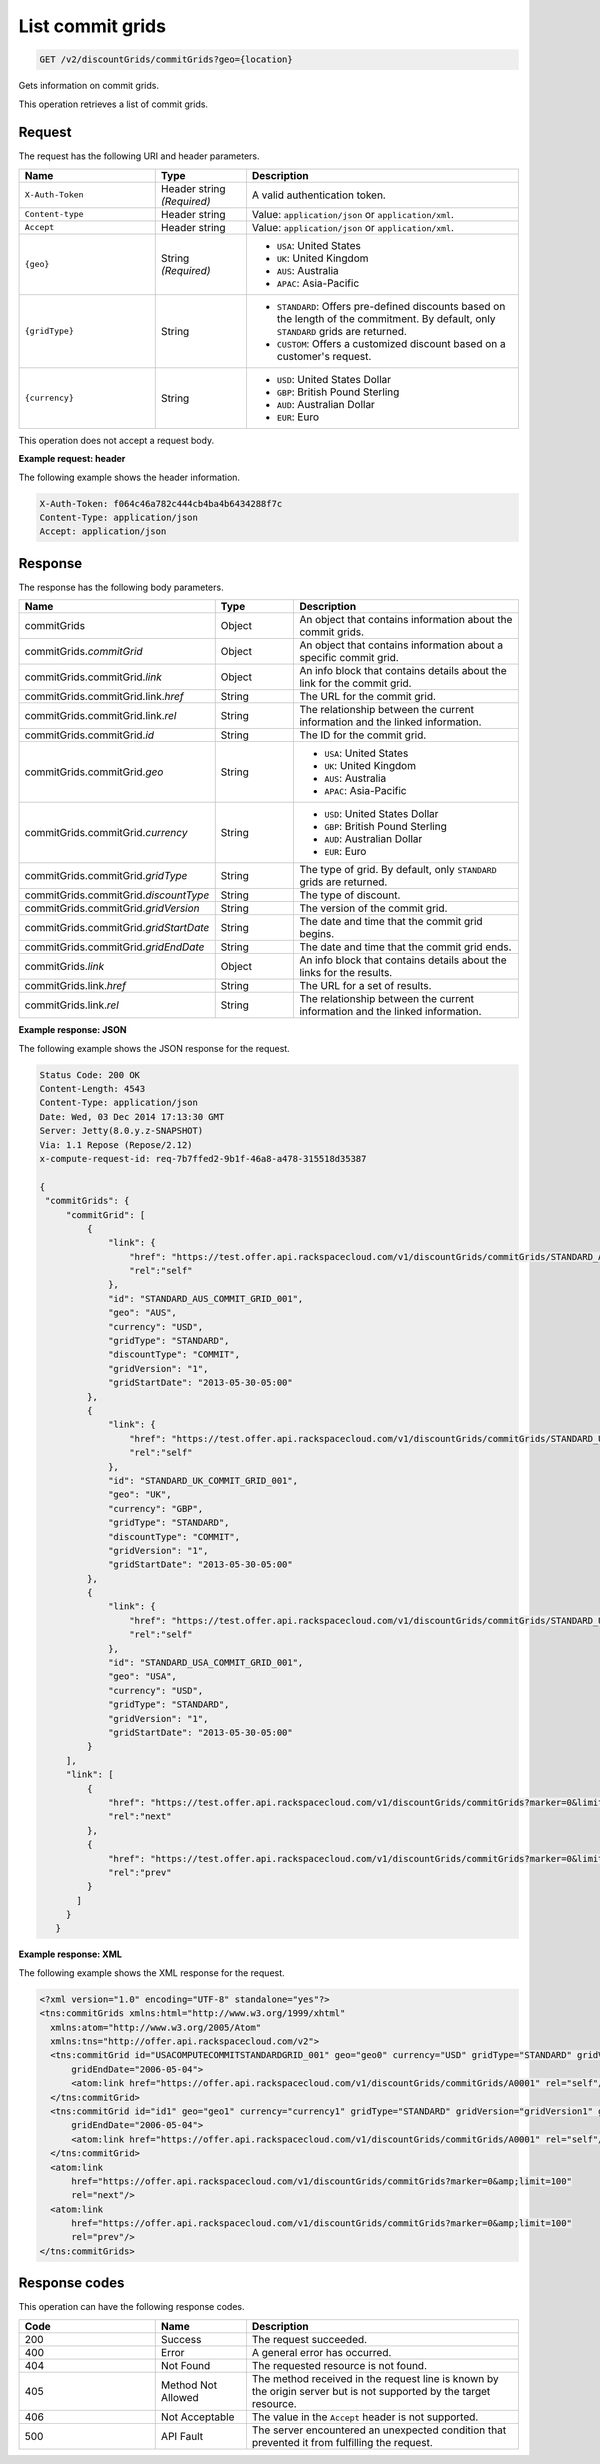 .. _get-commit-grids:

List commit grids
~~~~~~~~~~~~~~~~~

.. code::

    GET /v2/discountGrids/commitGrids?geo={location}

Gets information on commit grids.

This operation retrieves a list of commit grids.

Request
-------

The request has the following URI and header parameters.

.. list-table::
   :widths: 15 10 30
   :header-rows: 1

   * - Name
     - Type
     - Description
   * - ``X-Auth-Token``
     - Header string *(Required)*
     - A valid authentication token.
   * - ``Content-type``
     - Header string
     - Value: ``application/json`` or ``application/xml``.
   * - ``Accept``
     - Header string
     - Value: ``application/json`` or ``application/xml``.
   * - ``{geo}``
     - String *(Required)*
     -
       - ``USA``: United States
       - ``UK``: United Kingdom
       - ``AUS``: Australia
       - ``APAC``: Asia-Pacific
   * - ``{gridType}``
     - String
     -
       - ``STANDARD``: Offers pre-defined discounts based on the length of the
         commitment. By default, only ``STANDARD`` grids are returned.
       - ``CUSTOM``: Offers a customized discount based on a customer's
         request.
   * - ``{currency}``
     - String
     -
       - ``USD``: United States Dollar
       - ``GBP``: British Pound Sterling
       - ``AUD``: Australian Dollar
       - ``EUR``: Euro

This operation does not accept a request body.

**Example request: header**

The following example shows the header information.

.. code::

   X-Auth-Token: f064c46a782c444cb4ba4b6434288f7c
   Content-Type: application/json
   Accept: application/json

Response
--------

The response has the following body parameters.

.. list-table::
   :widths: 15 10 30
   :header-rows: 1

   * - Name
     - Type
     - Description
   * - commitGrids
     - Object
     - An object that contains information about the commit grids.
   * - commitGrids.\ *commitGrid*
     - Object
     - An object that contains information about a specific commit grid.
   * - commitGrids.\ commitGrid.\ *link*
     - Object
     - An info block that contains details about the link for the commit grid.
   * - commitGrids.\ commitGrid.\ link.\ *href*
     - String
     - The URL for the commit grid.
   * - commitGrids.\ commitGrid.\ link.\ *rel*
     - String
     - The relationship between the current information and the linked
       information.
   * - commitGrids.\ commitGrid.\ *id*
     - String
     - The ID for the commit grid.
   * - commitGrids.\ commitGrid.\ *geo*
     - String
     -
       - ``USA``: United States
       - ``UK``: United Kingdom
       - ``AUS``: Australia
       - ``APAC``: Asia-Pacific
   * - commitGrids.\ commitGrid.\ *currency*
     - String
     -
       - ``USD``: United States Dollar
       - ``GBP``: British Pound Sterling
       - ``AUD``: Australian Dollar
       - ``EUR``: Euro
   * - commitGrids.\ commitGrid.\ *gridType*
     - String
     - The type of grid. By default, only ``STANDARD`` grids are returned.
   * - commitGrids.\ commitGrid.\ *discountType*
     - String
     - The type of discount.
   * - commitGrids.\ commitGrid.\ *gridVersion*
     - String
     - The version of the commit grid.
   * - commitGrids.\ commitGrid.\ *gridStartDate*
     - String
     - The date and time that the commit grid begins.
   * - commitGrids.\ commitGrid.\ *gridEndDate*
     - String
     - The date and time that the commit grid ends.
   * - commitGrids.\ *link*
     - Object
     - An info block that contains details about the links for the results.
   * - commitGrids.\ link.\ *href*
     - String
     - The URL for a set of results.
   * - commitGrids.\ link.\ *rel*
     - String
     - The relationship between the current information and the linked
       information.

**Example response: JSON**

The following example shows the JSON response for the request.

.. code::

   Status Code: 200 OK
   Content-Length: 4543
   Content-Type: application/json
   Date: Wed, 03 Dec 2014 17:13:30 GMT
   Server: Jetty(8.0.y.z-SNAPSHOT)
   Via: 1.1 Repose (Repose/2.12)
   x-compute-request-id: req-7b7ffed2-9b1f-46a8-a478-315518d35387

   {
    "commitGrids": {
        "commitGrid": [
            {
                "link": {
                    "href": "https://test.offer.api.rackspacecloud.com/v1/discountGrids/commitGrids/STANDARD_AUS_COMMIT_GRID_001",
                    "rel":"self"
                },
                "id": "STANDARD_AUS_COMMIT_GRID_001",
                "geo": "AUS",
                "currency": "USD",
                "gridType": "STANDARD",
                "discountType": "COMMIT",
                "gridVersion": "1",
                "gridStartDate": "2013-05-30-05:00"
            },
            {
                "link": {
                    "href": "https://test.offer.api.rackspacecloud.com/v1/discountGrids/commitGrids/STANDARD_UK_COMMIT_GRID_001",
                    "rel":"self"
                },
                "id": "STANDARD_UK_COMMIT_GRID_001",
                "geo": "UK",
                "currency": "GBP",
                "gridType": "STANDARD",
                "discountType": "COMMIT",
                "gridVersion": "1",
                "gridStartDate": "2013-05-30-05:00"
            },
            {
                "link": {
                    "href": "https://test.offer.api.rackspacecloud.com/v1/discountGrids/commitGrids/STANDARD_USA_COMMIT_GRID_001",
                    "rel":"self"
                },
                "id": "STANDARD_USA_COMMIT_GRID_001",
                "geo": "USA",
                "currency": "USD",
                "gridType": "STANDARD",
                "gridVersion": "1",
                "gridStartDate": "2013-05-30-05:00"
            }
        ],
        "link": [
            {
                "href": "https://test.offer.api.rackspacecloud.com/v1/discountGrids/commitGrids?marker=0&limit=100",
                "rel":"next"
            },
            {
                "href": "https://test.offer.api.rackspacecloud.com/v1/discountGrids/commitGrids?marker=0&limit=100",
                "rel":"prev"
            }
          ]
        }
      }

**Example response: XML**

The following example shows the XML response for the request.

.. code::

  <?xml version="1.0" encoding="UTF-8" standalone="yes"?>
  <tns:commitGrids xmlns:html="http://www.w3.org/1999/xhtml"
    xmlns:atom="http://www.w3.org/2005/Atom"
    xmlns:tns="http://offer.api.rackspacecloud.com/v2">
    <tns:commitGrid id="USACOMPUTECOMMITSTANDARDGRID_001" geo="geo0" currency="USD" gridType="STANDARD" gridVersion="1" gridStartDate="2006-05-04"
        gridEndDate="2006-05-04">
        <atom:link href="https://offer.api.rackspacecloud.com/v1/discountGrids/commitGrids/A0001" rel="self"/>
    </tns:commitGrid>
    <tns:commitGrid id="id1" geo="geo1" currency="currency1" gridType="STANDARD" gridVersion="gridVersion1" gridStartDate="2006-05-04"
        gridEndDate="2006-05-04">
        <atom:link href="https://offer.api.rackspacecloud.com/v1/discountGrids/commitGrids/A0001" rel="self"/>
    </tns:commitGrid>
    <atom:link
        href="https://offer.api.rackspacecloud.com/v1/discountGrids/commitGrids?marker=0&amp;limit=100"
        rel="next"/>
    <atom:link
        href="https://offer.api.rackspacecloud.com/v1/discountGrids/commitGrids?marker=0&amp;limit=100"
        rel="prev"/>
  </tns:commitGrids>

Response codes
--------------

This operation can have the following response codes.

.. list-table::
   :widths: 15 10 30
   :header-rows: 1

   * - Code
     - Name
     - Description
   * - 200
     - Success
     - The request succeeded.
   * - 400
     - Error
     - A general error has occurred.
   * - 404
     - Not Found
     - The requested resource is not found.
   * - 405
     - Method Not Allowed
     - The method received in the request line is known by the origin server
       but is not supported by the target resource.
   * - 406
     - Not Acceptable
     - The value in the ``Accept`` header is not supported.
   * - 500
     - API Fault
     - The server encountered an unexpected condition that prevented it from
       fulfilling the request.
